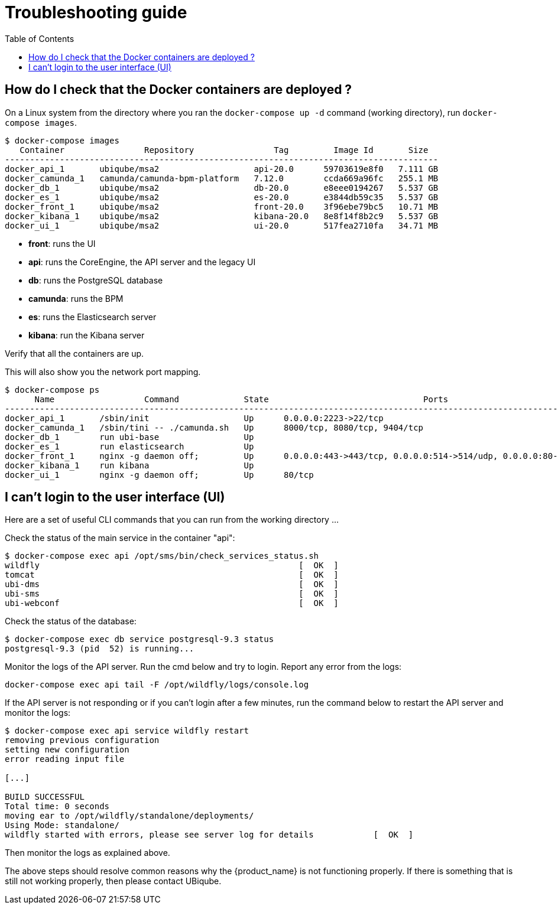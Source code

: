 = Troubleshooting guide
:toc: left
:imagesdir: ./resources/
ifdef::env-github,env-browser[:outfilesuffix: .adoc]

== How do I check that the Docker containers are deployed ?
On a Linux system from the directory where you ran the `docker-compose up -d` command (working directory), run `docker-compose images`.

[source]
----
$ docker-compose images
   Container                Repository                Tag         Image Id       Size  
---------------------------------------------------------------------------------------
docker_api_1       ubiqube/msa2                   api-20.0      59703619e8f0   7.111 GB
docker_camunda_1   camunda/camunda-bpm-platform   7.12.0        ccda669a96fc   255.1 MB
docker_db_1        ubiqube/msa2                   db-20.0       e8eee0194267   5.537 GB
docker_es_1        ubiqube/msa2                   es-20.0       e3844db59c35   5.537 GB
docker_front_1     ubiqube/msa2                   front-20.0    3f96ebe79bc5   10.71 MB
docker_kibana_1    ubiqube/msa2                   kibana-20.0   8e8f14f8b2c9   5.537 GB
docker_ui_1        ubiqube/msa2                   ui-20.0       517fea2710fa   34.71 MB
----
- *front*: runs the UI
- *api*: runs the CoreEngine, the API server and the legacy UI
- *db*: runs the PostgreSQL database
- *camunda*: runs the BPM
- *es*: runs the Elasticsearch server
- *kibana*: run the Kibana server

Verify that all the containers are up.

This will also show you the network port mapping.

[source]
----
$ docker-compose ps
      Name                  Command             State                               Ports                             
----------------------------------------------------------------------------------------------------------------------
docker_api_1       /sbin/init                   Up      0.0.0.0:2223->22/tcp                                          
docker_camunda_1   /sbin/tini -- ./camunda.sh   Up      8000/tcp, 8080/tcp, 9404/tcp                                  
docker_db_1        run ubi-base                 Up                                                                    
docker_es_1        run elasticsearch            Up                                                                    
docker_front_1     nginx -g daemon off;         Up      0.0.0.0:443->443/tcp, 0.0.0.0:514->514/udp, 0.0.0.0:80->80/tcp
docker_kibana_1    run kibana                   Up                                                                    
docker_ui_1        nginx -g daemon off;         Up      80/tcp      
----


== I can't login to the user interface (UI)

Here are a set of useful CLI commands that you can run from the working directory ...

Check the status of the main service in the container "api":
[source]
----
$ docker-compose exec api /opt/sms/bin/check_services_status.sh
wildfly                                                    [  OK  ]
tomcat                                                     [  OK  ]
ubi-dms                                                    [  OK  ]
ubi-sms                                                    [  OK  ]
ubi-webconf                                                [  OK  ]
----

Check the status of the database:
[source]
----
$ docker-compose exec db service postgresql-9.3 status
postgresql-9.3 (pid  52) is running...
----

Monitor the logs of the API server. Run the cmd below and try to login.
Report any error from the logs:
[source]
----
docker-compose exec api tail -F /opt/wildfly/logs/console.log
----

If the API server is not responding or if you can't login after a few minutes, run the command below to restart the API server and monitor the logs:
[source]
----
$ docker-compose exec api service wildfly restart              
removing previous configuration
setting new configuration
error reading input file

[...]

BUILD SUCCESSFUL
Total time: 0 seconds
moving ear to /opt/wildfly/standalone/deployments/
Using Mode: standalone/
wildfly started with errors, please see server log for details            [  OK  ]
----

Then monitor the logs as explained above.

The above steps should resolve common reasons why the {product_name} is not functioning properly.  If there is something that is still not working properly, then please contact UBiqube.
